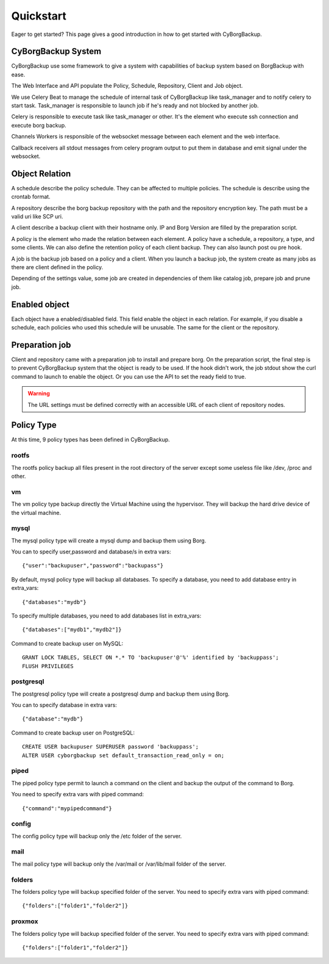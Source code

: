 .. _quickstart:

Quickstart
==========

Eager to get started? This page gives a good introduction in how to get started
with CyBorgBackup.

CyBorgBackup System
-------------------

CyBorgBackup use some framework to give a system with capabilities of backup
system based on BorgBackup with ease.

The Web Interface and API populate the Policy, Schedule, Repository, Client
and Job object.

We use Celery Beat to manage the schedule of internal task of CyBorgBackup
like task_manager and to notify celery to start task.
Task_manager is responsible to launch job if he's ready and not blocked
by another job.

Celery is responsible to execute task like task_manager or other. It's the
element who execute ssh connection and execute borg backup.

Channels Workers is responsible of the websocket message between each element
and the web interface.

Callback receivers all stdout messages from celery program output to put them
in database and emit signal under the websocket.


Object Relation
---------------

A schedule describe the policy schedule. They can be affected to multiple
policies. The schedule is describe using the crontab format.

A repository describe the borg backup repository with the path and the
repository encryption key. The path must be a valid uri like SCP uri.

A client describe a backup client with their hostname only. IP and Borg Version
are filled by the preparation script.

A policy is the element who made the relation between each element. A policy
have a schedule, a repository, a type, and some clients. We can also define
the retention policy of each client backup. They can also launch post ou pre hook.

A job is the backup job based on a policy and a client. When you launch a backup
job, the system create as many jobs as there are client defined in the policy.

Depending of the settings value, some job are created in dependencies of them
like catalog job, prepare job and prune job.

Enabled object
--------------

Each object have a enabled/disabled field. This field enable the object in each
relation. For example, if you disable a schedule, each policies who used this
schedule will be unusable. The same for the client or the repository.

Preparation job
---------------

Client and repository came with a preparation job to install and prepare borg.
On the preparation script, the final step is to prevent CyBorgBackup system
that the object is ready to be used. If the hook didn't work, the job stdout
show the curl command to launch to enable the object. Or you can use the API to
set the ready field to true.

.. warning::
    The URL settings must be defined correctly with an accessible URL of each client of repository nodes.

Policy Type
-----------

At this time, 9 policy types has been defined in CyBorgBackup.

rootfs
~~~~~~

The rootfs policy backup all files present in the root directory of the server
except some useless file like /dev, /proc and other.

vm
~~

The vm policy type backup directly the Virtual Machine using the hypervisor.
They will backup the hard drive device of the virtual machine.

mysql
~~~~~

The mysql policy type will create a mysql dump and backup them using Borg.

You can to specify user,password and database/s in extra vars::

    {"user":"backupuser","password":"backupass"}

By default, mysql policy type will backup all databases.
To specify a database, you need to add database entry in extra_vars::

    {"databases":"mydb"}

To specify multiple databases, you need to add databases list in extra_vars::

    {"databases":["mydb1","mydb2"]}

Command to create backup user on MySQL::

    GRANT LOCK TABLES, SELECT ON *.* TO 'backupuser'@'%' identified by 'backuppass';
    FLUSH PRIVILEGES

postgresql
~~~~~~~~~~

The postgresql policy type will create a postgresql dump and backup them
using Borg.

You can to specify database in extra vars::

    {"database":"mydb"}

Command to create backup user on PostgreSQL::

    CREATE USER backupuser SUPERUSER password 'backuppass';
    ALTER USER cyborgbackup set default_transaction_read_only = on;

piped
~~~~~

The piped policy type permit to launch a command on the client and backup the
output of the command to Borg.

You need to specify extra vars with piped command::

    {"command":"mypipedcommand"}

config
~~~~~~

The config policy type will backup only the /etc folder of the server.

mail
~~~~

The mail policy type will backup only the /var/mail or /var/lib/mail folder of the server.

folders
~~~~~~~

The folders policy type will backup specified folder of the server.
You need to specify extra vars with piped command::

    {"folders":["folder1","folder2"]}


proxmox
~~~~~~~

The folders policy type will backup specified folder of the server.
You need to specify extra vars with piped command::

    {"folders":["folder1","folder2"]}